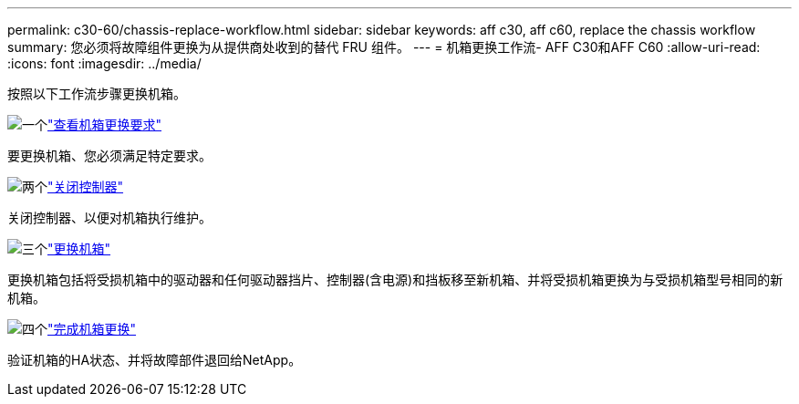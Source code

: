 ---
permalink: c30-60/chassis-replace-workflow.html 
sidebar: sidebar 
keywords: aff c30, aff c60, replace the chassis workflow 
summary: 您必须将故障组件更换为从提供商处收到的替代 FRU 组件。 
---
= 机箱更换工作流- AFF C30和AFF C60
:allow-uri-read: 
:icons: font
:imagesdir: ../media/


[role="lead"]
按照以下工作流步骤更换机箱。

.image:https://raw.githubusercontent.com/NetAppDocs/common/main/media/number-1.png["一个"]link:chassis-replace-requirements.html["查看机箱更换要求"]
[role="quick-margin-para"]
要更换机箱、您必须满足特定要求。

.image:https://raw.githubusercontent.com/NetAppDocs/common/main/media/number-2.png["两个"]link:chassis-replace-shutdown.html["关闭控制器"]
[role="quick-margin-para"]
关闭控制器、以便对机箱执行维护。

.image:https://raw.githubusercontent.com/NetAppDocs/common/main/media/number-3.png["三个"]link:chassis-replace-move-hardware.html["更换机箱"]
[role="quick-margin-para"]
更换机箱包括将受损机箱中的驱动器和任何驱动器挡片、控制器(含电源)和挡板移至新机箱、并将受损机箱更换为与受损机箱型号相同的新机箱。

.image:https://raw.githubusercontent.com/NetAppDocs/common/main/media/number-4.png["四个"]link:chassis-replace-complete-system-restore-rma.html["完成机箱更换"]
[role="quick-margin-para"]
验证机箱的HA状态、并将故障部件退回给NetApp。
